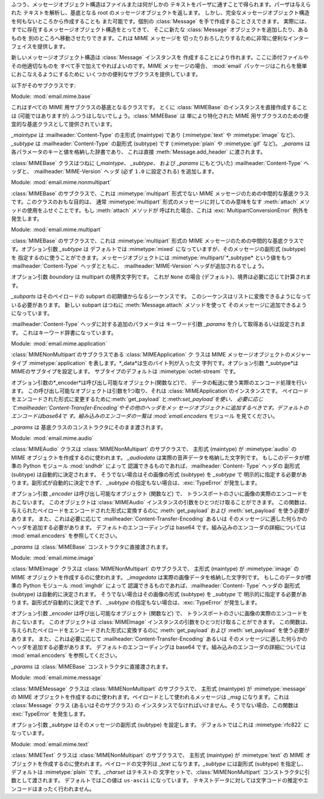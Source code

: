 .. module:: email.mime.text


ふつう、メッセージオブジェクト構造はファイルまたは何がしかの テキストをパーザに通すことで得られます。パーザは与えられた テキストを解析し、基底となる root
のメッセージオブジェクトを返します。 しかし、完全なメッセージオブジェクト構造を何もないところから作成することも また可能です。個別の
:class:`Message` を手で作成することさえできます。 実際には、すでに存在するメッセージオブジェクト構造をとってきて、 そこに新たな
:class:`Message` オブジェクトを追加したり、あるものを 別のところへ移動させたりできます。これは MIME メッセージを
切ったりおろしたりするために非常に便利なインターフェイスを提供します。

新しいメッセージオブジェクト構造は :class:`Message` インスタンスを 作成することにより作れます。ここに添付ファイルやその他適切なものを
すべて手で加えてやればよいのです。MIME メッセージの場合、 :mod:`email` パッケージはこれらを簡単におこなえるようにするために
いくつかの便利なサブクラスを提供しています。

以下がそのサブクラスです:


.. class:: MIMEBase(_maintype, _subtype, **_params)

   Module: :mod:`email.mime.base`

   これはすべての MIME 用サブクラスの基底となるクラスです。 とくに :class:`MIMEBase` のインスタンスを直接作成することは
   (可能ではありますが) ふつうはしないでしょう。:class:`MIMEBase` は 単により特化された MIME
   用サブクラスのための便宜的な基底クラスとして提供されています。

   *_maintype* は :mailheader:`Content-Type` の主形式 (maintype) であり (:mimetype:`text` や
   :mimetype:`image` など)、*_subtype* は :mailheader:`Content-Type` の副形式 (subtype) です
   (:mimetype:`plain` や :mimetype:`gif` など)。 *_params* は各パラメータのキーと値を格納した辞書であり、
   これは直接 :meth:`Message.add_header` に渡されます。

   :class:`MIMEBase` クラスはつねに (*_maintype*、 *_subtype*、 および *_params* にもとづいた)
   :mailheader:`Content-Type` ヘッダと、 :mailheader:`MIME-Version` ヘッダ (必ず ``1.0``
   に設定される) を追加します。


.. class:: MIMENonMultipart()

   Module: :mod:`email.mime.nonmultipart`

   :class:`MIMEBase` のサブクラスで、これは :mimetype:`multipart` 形式でない MIME
   メッセージのための中間的な基底クラスです。このクラスのおもな目的は、 通常 :mimetype:`multipart` 形式のメッセージに対してのみ意味をなす
   :meth:`attach` メソッドの使用をふせぐことです。もし :meth:`attach` メソッドが 呼ばれた場合、これは
   :exc:`MultipartConversionError` 例外を発生します。

   .. versionadded:: 2.2.2


.. class:: MIMEMultipart([subtype[, boundary[, _subparts[, _params]]]])

   Module: :mod:`email.mime.multipart`

   :class:`MIMEBase` のサブクラスで、これは :mimetype:`multipart` 形式の MIME
   メッセージのための中間的な基底クラスです。オプション引数 *_subtype* は デフォルトでは :mimetype:`mixed`
   になっていますが、そのメッセージの副形式 (subtype) を 指定するのに使うことができます。メッセージオブジェクトには
   :mimetype:`multipart/`*_subtype* という値をもつ :mailheader:`Content-Type` ヘッダとともに、
   :mailheader:`MIME-Version` ヘッダが追加されるでしょう。

   オプション引数 *boundary* は multipart の境界文字列です。 これが ``None`` の場合
   (デフォルト)、境界は必要に応じて計算されます。

   *_subparts* はそのペイロードの subpart の初期値からなるシーケンスです。 このシーケンスはリストに変換できるようになっている必要があります。
   新しい subpart はつねに :meth:`Message.attach` メソッドを使って そのメッセージに追加できるようになっています。

   :mailheader:`Content-Type` ヘッダに対する追加のパラメータは キーワード引数 *_params* を介して取得あるいは設定されます。
   これはキーワード辞書になっています。

   .. versionadded:: 2.2.2


.. class:: MIMEApplication(_data[, _subtype[, _encoder[, **_params]]])

   Module: :mod:`email.mime.application`

   :class:`MIMENonMultipart`のサブクラスである :class:`MIMEApplication` ク ラスは MIME
   メッセージオブジェクトのメジャータイプ :mimetype:`application` を表します。*_data*は生のバイト列が入った文
   字列です。オプション引数 *_subtype*は MIMEのサブタイプを設定します。 サブタイプのデフォルトは :mimetype:`octet-stream`
   です。

   オプション引数の*_encoder*は呼び出し可能なオブジェクト(関数など)で、 データの転送に使う実際のエンコード処理を行います。
   この呼び出し可能なオブジェクトは引数を1つ取り、それは :class:`MIMEApplication`のインスタンスです。
   ペイロードをエンコードされた形式に変更するために:meth:`get_payload` と:meth:`set_payload`を使い、
   必要に応じて:mailheader:`Content-Transfer-Encoding`やその他のヘッダをメッ
   セージオブジェクトに追加するべきです。デフォルトのエンコードはbase64で す。組み込みのエンコーダの一覧は :mod:`email.encoders`
   モジュール を見てください。

   *_params* は 基底クラスのコンストラクタにそのまま渡されます。

   .. versionadded:: 2.5


.. class:: MIMEAudio(_audiodata[, _subtype[, _encoder[, **_params]]])

   Module: :mod:`email.mime.audio`

   :class:`MIMEAudio` クラスは :class:`MIMENonMultipart` のサブクラスで、 主形式 (maintype) が
   :mimetype:`audio` の MIME オブジェクトを作成するのに使われます。 *_audiodata* は実際の音声データを格納した文字列です。
   もしこのデータが標準の Python モジュール :mod:`sndhdr` によって 認識できるものであれば、:mailheader:`Content-
   Type` ヘッダの 副形式 (subtype) は自動的に決定されます。 そうでない場合はその画像の形式 (subtype) を *_subtype* で
   明示的に指定する必要があります。副形式が自動的に決定できず、 *_subtype* の指定もない場合は、:exc:`TypeError` が発生します。

   オプション引数 *_encoder* は呼び出し可能なオブジェクト (関数など) で、 トランスポートのさいに画像の実際のエンコードをおこないます。
   このオブジェクトは :class:`MIMEAudio` インスタンスの引数をひとつだけ取ることができます。
   この関数は、与えられたペイロードをエンコードされた形式に変換するのに :meth:`get_payload` および :meth:`set_payload`
   を使う必要があります。 また、これは必要に応じて :mailheader:`Content-Transfer-Encoding` あるいは
   そのメッセージに適した何らかのヘッダを追加する必要があります。 デフォルトのエンコーディングは base64 です。組み込みのエンコーダの詳細については
   :mod:`email.encoders` を参照してください。

   *_params* は :class:`MIMEBase` コンストラクタに直接渡されます。


.. class:: MIMEImage(_imagedata[, _subtype[, _encoder[, **_params]]])

   Module: :mod:`email.mime.image`

   :class:`MIMEImage` クラスは :class:`MIMENonMultipart` のサブクラスで、 主形式 (maintype) が
   :mimetype:`image` の MIME オブジェクトを作成するのに使われます。 *_imagedata* は実際の画像データを格納した文字列です。
   もしこのデータが標準の Python モジュール :mod:`imghdr` によって 認識できるものであれば、:mailheader:`Content-
   Type` ヘッダの 副形式 (subtype) は自動的に決定されます。 そうでない場合はその画像の形式 (subtype) を *_subtype* で
   明示的に指定する必要があります。副形式が自動的に決定できず、 *_subtype* の指定もない場合は、:exc:`TypeError` が発生します。

   オプション引数 *_encoder* は呼び出し可能なオブジェクト (関数など) で、 トランスポートのさいに画像の実際のエンコードをおこないます。
   このオブジェクトは :class:`MIMEImage` インスタンスの引数をひとつだけ取ることができます。
   この関数は、与えられたペイロードをエンコードされた形式に変換するのに :meth:`get_payload` および :meth:`set_payload`
   を使う必要があります。 また、これは必要に応じて :mailheader:`Content-Transfer-Encoding` あるいは
   そのメッセージに適した何らかのヘッダを追加する必要があります。 デフォルトのエンコーディングは base64 です。組み込みのエンコーダの詳細については
   :mod:`email.encoders` を参照してください。

   *_params* は :class:`MIMEBase` コンストラクタに直接渡されます。


.. class:: MIMEMessage(_msg[, _subtype])

   Module: :mod:`email.mime.message`

   :class:`MIMEMessage` クラスは :class:`MIMENonMultipart` のサブクラスで、 主形式 (maintype) が
   :mimetype:`message` の MIME オブジェクトを作成するのに使われます。ペイロードとして使われるメッセージは *_msg*
   になります。これは :class:`Message` クラス (あるいはそのサブクラス) の インスタンスでなければいけません。そうでない場合、この関数は
   :exc:`TypeError` を発生します。

   オプション引数 *_subtype* はそのメッセージの副形式 (subtype) を設定します。 デフォルトではこれは :mimetype:`rfc822`
   になっています。


.. class:: MIMEText(_text[, _subtype[, _charset]])

   Module: :mod:`email.mime.text`

   :class:`MIMEText` クラスは :class:`MIMENonMultipart` のサブクラスで、 主形式 (maintype) が
   :mimetype:`text` の MIME オブジェクトを作成するのに使われます。ペイロードの文字列は *_text* になります。*_subtype*
   には副形式 (subtype) を指定し、 デフォルトは :mimetype:`plain` です。*_charset* はテキストの
   文字セットで、:class:`MIMENonMultipart` コンストラクタに引数として渡されます。 デフォルトではこの値は ``us-ascii``
   になっています。 テキストデータに対しては文字コードの推定やエンコードはまったく行われません。

   .. versionchanged:: 2.4
      以前、推奨されない引数であった *_encoding* は撤去されました。 エンコーディングは *_charset*
      引数をもとにして暗黙のうちに決定されます。.

